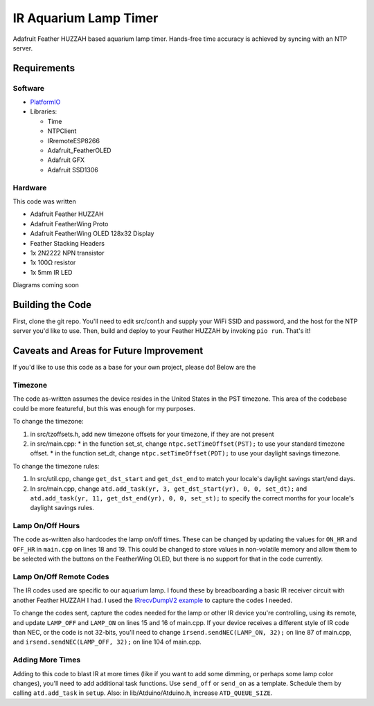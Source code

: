 IR Aquarium Lamp Timer
======================

Adafruit Feather HUZZAH based aquarium lamp timer. Hands-free time accuracy is achieved by syncing with an NTP server.

Requirements
------------

Software
^^^^^^^^

* `PlatformIO <http://platformio.org/>`_
* Libraries:

  * Time
  * NTPClient
  * IRremoteESP8266
  * Adafruit_FeatherOLED
  * Adafruit GFX
  * Adafruit SSD1306

Hardware
^^^^^^^^

This code was written

* Adafruit Feather HUZZAH
* Adafruit FeatherWing Proto
* Adafruit FeatherWing OLED 128x32 Display
* Feather Stacking Headers
* 1x 2N2222 NPN transistor
* 1x 100Ω resistor
* 1x 5mm IR LED

Diagrams coming soon

Building the Code
-----------------

First, clone the git repo. You'll need to edit src/conf.h and supply your WiFi SSID and password, and the host for the NTP server you'd like to use. Then, build and deploy to your Feather HUZZAH by invoking ``pio run``. That's it!

Caveats and Areas for Future Improvement
----------------------------------------

If you'd like to use this code as a base for your own project, please do! Below are the

Timezone
^^^^^^^^

The code as-written assumes the device resides in the United States in the PST timezone. This area of the codebase could be more featureful, but this was enough for my purposes.

To change the timezone:

1. in src/tzoffsets.h, add new timezone offsets for your timezone, if they are not present
2. in src/main.cpp:
   * in the function set_st, change ``ntpc.setTimeOffset(PST);`` to use your standard timezone offset.
   * in the function set_dt, change ``ntpc.setTimeOffset(PDT);`` to use your daylight savings timezone.

To change the timezone rules:

1. In src/util.cpp, change ``get_dst_start`` and ``get_dst_end`` to match your locale's daylight savings start/end days.
2. In src/main.cpp, change ``atd.add_task(yr, 3, get_dst_start(yr), 0, 0, set_dt);`` and ``atd.add_task(yr, 11, get_dst_end(yr), 0, 0, set_st);`` to specify the correct months for your locale's daylight savings rules.


Lamp On/Off Hours
^^^^^^^^^^^^^^^^^

The code as-written also hardcodes the lamp on/off times. These can be changed by updating the values for ``ON_HR`` and ``OFF_HR`` in ``main.cpp`` on lines 18 and 19. This could be changed to store values in non-volatile memory and allow them to be selected with the buttons on the FeatherWing OLED, but there is no support for that in the code currently.

Lamp On/Off Remote Codes
^^^^^^^^^^^^^^^^^^^^^^^^

The IR codes used are specific to our aquarium lamp. I found these by breadboarding a basic IR receiver circuit with another Feather HUZZAH I had. I used the `IRrecvDumpV2 example <https://github.com/markszabo/IRremoteESP8266/tree/master/examples/IRrecvDumpV2>`_ to capture the codes I needed.

To change the codes sent, capture the codes needed for the lamp or other IR device you're controlling, using its remote, and update ``LAMP_OFF`` and ``LAMP_ON`` on lines 15 and 16 of main.cpp. If your device receives a different style of IR code than NEC, or the code is not 32-bits, you'll need to change ``irsend.sendNEC(LAMP_ON, 32);`` on line 87 of main.cpp, and ``irsend.sendNEC(LAMP_OFF, 32);`` on line 104 of main.cpp.


Adding More Times
^^^^^^^^^^^^^^^^^

Adding to this code to blast IR at more times (like if you want to add some dimming, or perhaps some lamp color changes), you'll need to add additional task functions. Use ``send_off`` or ``send_on`` as a template. Schedule them by calling ``atd.add_task`` in ``setup``. Also: in lib/Atduino/Atduino.h, increase ``ATD_QUEUE_SIZE``.
